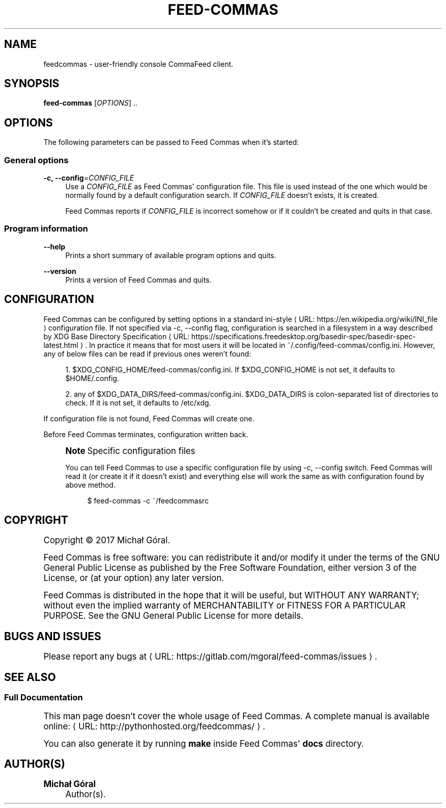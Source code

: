 '\" t
.\"     Title: feedcommas
.\"    Author: Michał Góral
.\" Generator: Asciidoctor 1.5.4
.\"      Date: 2017-03-10
.\"    Manual: Feed Commas Manual
.\"    Source: Feed Commas 0.2.0-4-ga1b4
.\"  Language: English
.\"
.TH "FEED\-COMMAS" "1" "2017-03-10" "Feed Commas 0.2.0\-4\-ga1b4" "Feed Commas Manual"
.ie \n(.g .ds Aq \(aq
.el       .ds Aq '
.ss \n[.ss] 0
.nh
.ad l
.de URL
\\$2 \(laURL: \\$1 \(ra\\$3
..
.if \n[.g] .mso www.tmac
.LINKSTYLE blue R < >
.SH "NAME"
feedcommas \- user\-friendly console CommaFeed client.
.SH "SYNOPSIS"
.sp
\fBfeed\-commas\fP [\fIOPTIONS\fP] ..
.SH "OPTIONS"
.sp
The following parameters can be passed to Feed Commas when it\(cqs started:
.SS "General options"
.sp
\fB\-c, \-\-config\fP=\fICONFIG_FILE\fP
.RS 4
Use a \fICONFIG_FILE\fP as Feed Commas\(aq configuration file. This file is used
instead of the one which would be normally found by a default configuration
search. If \fICONFIG_FILE\fP doesn\(cqt exists, it is created.
.sp
Feed Commas reports if \fICONFIG_FILE\fP is incorrect somehow or if it couldn\(cqt be
created and quits in that case.
.RE
.SS "Program information"
.sp
\fB\-\-help\fP
.RS 4
Prints a short summary of available program options and quits.
.RE
.sp
\fB\-\-version\fP
.RS 4
Prints a version of Feed Commas and quits.
.RE
.SH "CONFIGURATION"
.sp
Feed Commas can be configured by setting options in a standard
.URL "https://en.wikipedia.org/wiki/INI_file" "ini\-style" " "
configuration file. If not specified via \f[CR]\-c,
\-\-config\fP flag, configuration is searched in a filesystem in a way described by
.URL "https://specifications.freedesktop.org/basedir\-spec/basedir\-spec\-latest.html" "XDG Base Directory Specification" "."
In practice it means that for
most users it will be located in \f[CR]~/.config/feed\-commas/config.ini\fP. However,
any of below files can be read if previous ones weren\(cqt found:
.sp
.RS 4
.ie n \{\
\h'-04' 1.\h'+01'\c
.\}
.el \{\
.sp -1
.IP " 1." 4.2
.\}
\f[CR]$XDG_CONFIG_HOME/feed\-commas/config.ini\fP. If \f[CR]$XDG_CONFIG_HOME\fP is not set,
it defaults to \f[CR]$HOME/.config\fP.
.RE
.sp
.RS 4
.ie n \{\
\h'-04' 2.\h'+01'\c
.\}
.el \{\
.sp -1
.IP " 2." 4.2
.\}
any of \f[CR]$XDG_DATA_DIRS/feed\-commas/config.ini\fP. \f[CR]$XDG_DATA_DIRS\fP is
colon\-separated list of directories to check. If it is not set, it defaults
to \f[CR]/etc/xdg\fP.
.RE
.sp
If configuration file is not found, Feed Commas will create one.
.sp
Before Feed Commas terminates, configuration written back.
.if n \{\
.sp
.\}
.RS 4
.it 1 an-trap
.nr an-no-space-flag 1
.nr an-break-flag 1
.br
.ps +1
.B Note\fP Specific configuration files
.ps -1
.br
.sp
You can tell Feed Commas to use a specific configuration file by using \f[CR]\-c,
\-\-config\fP switch. Feed Commas will read it (or create it if it doesn\(cqt exist)
and everything else will work the same as with configuration found by above
method.
.sp
.if n \{\
.RS 4
.\}
.nf
$ feed\-commas \-c ~/feedcommasrc
.fi
.if n \{\
.RE
.\}
.sp .5v
.RE
.SH "COPYRIGHT"
.sp
Copyright \(co 2017 Michał Góral.
.sp
Feed Commas is free software: you can redistribute it and/or modify it under the
terms of the GNU General Public License as published by the Free Software
Foundation, either version 3 of the License, or (at your option) any later
version.
.sp
Feed Commas is distributed in the hope that it will be useful, but WITHOUT ANY
WARRANTY; without even the implied warranty of MERCHANTABILITY or FITNESS FOR A
PARTICULAR PURPOSE. See the GNU General Public License for more details.
.SH "BUGS AND ISSUES"
.sp
Please report any bugs at \c
.URL "https://gitlab.com/mgoral/feed\-commas/issues" "" "."
.SH "SEE ALSO"
.SS "Full Documentation"
.sp
This man page doesn\(cqt cover the whole usage of Feed Commas. A complete manual is
available online: \c
.URL "http://pythonhosted.org/feedcommas/" "" "."
.sp
You can also generate it by running \fBmake\fP inside Feed Commas\(aq \fBdocs\fP directory.
.SH "AUTHOR(S)"
.sp
\fBMichał Góral\fP
.RS 4
Author(s).
.RE
